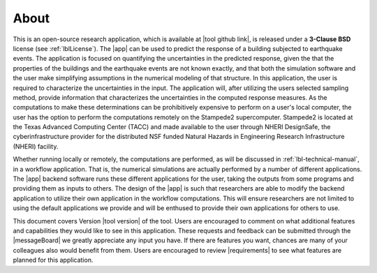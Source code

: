 .. _lblAbout:

******
About
******

This is an open-source research application, which is available at |tool github link|, is released under a **3-Clause BSD** license (see :ref:`lblLicense`). The |app| can be used to predict the
response of a building subjected to earthquake events. The application
is focused on quantifying the uncertainties in the predicted response,
given the that the properties of the buildings and the earthquake
events are not known exactly, and that both the simulation software
and the user make simplifying assumptions in the numerical modeling of
that structure. In this application, the user is required to
characterize the uncertainties in the input. The application will,
after utilizing the users selected sampling method, provide
information that characterizes the uncertainties in the computed
response measures. As the computations to make these determinations
can be prohibitively expensive to perform on a user's local computer,
the user has the option to perform the computations remotely on the
Stampede2 supercomputer. Stampede2 is located at the Texas Advanced
Computing Center (TACC) and made available to the user through NHERI
DesignSafe, the cyberinfrastructure provider for the distributed NSF
funded Natural Hazards in Engineering Research Infrastructure (NHERI)
facility.


Whether running locally or remotely, the computations are performed,
as will be discussed in :ref:`lbl-technical-manual`, in a workflow
application. That is, the numerical simulations are actually performed
by a number of different applications. The |app| backend software runs
these different applications for the user, taking the outputs from
some programs and providing them as inputs to others. The design of
the |app| is such that researchers are able to modify the
backend application to utilize their own application in the workflow
computations. This will ensure researchers are not limited to using
the default applications we provide and will be enthused to provide
their own applications for others to use.

This document covers Version |tool version|  of the tool. Users are encouraged to comment on what additional features and capabilities
they would like to see in this application. These requests and feedback can be submitted through the |messageBoard| we greatly appreciate any input you have. If there are features you want, chances are many of your colleagues also would benefit from them. Users are encouraged to review |requirements| to see what features are planned for this application.